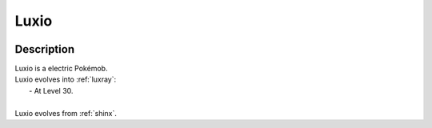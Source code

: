 .. _luxio:

Luxio
------

.. image:: ../../_images/pokemobs/gen_4/entity_icon/textures/luxio.png
    :width: 400
    :alt: Luxio
.. image:: ../../_images/pokemobs/gen_4/entity_icon/textures/luxios.png
    :width: 400
    :alt: Luxio


Description
============
| Luxio is a electric Pokémob.
| Luxio evolves into :ref:`luxray`:
|  -  At Level 30.
| 
| Luxio evolves from :ref:`shinx`.